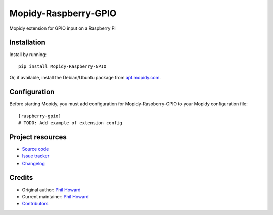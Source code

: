 ****************************
Mopidy-Raspberry-GPIO
****************************

.. image:: https://img.shields.io/pypi/v/Mopidy-Raspberry-GPIO.svg?style=flat
    :target: https://pypi.org/project/Mopidy-Raspberry-GPIO/
    :alt: Latest PyPI version

.. image:: https://img.shields.io/travis/pimoroni/mopidy-raspberry-gpio/master.svg?style=flat
    :target: https://travis-ci.org/pimoroni/mopidy-raspberry-gpio
    :alt: Travis CI build status

.. image:: https://img.shields.io/coveralls/pimoroni/mopidy-raspberry-gpio/master.svg?style=flat
   :target: https://coveralls.io/r/pimoroni/mopidy-raspberry-gpio
   :alt: Test coverage

Mopidy extension for GPIO input on a Raspberry Pi


Installation
============

Install by running::

    pip install Mopidy-Raspberry-GPIO

Or, if available, install the Debian/Ubuntu package from `apt.mopidy.com
<https://apt.mopidy.com/>`_.


Configuration
=============

Before starting Mopidy, you must add configuration for
Mopidy-Raspberry-GPIO to your Mopidy configuration file::

    [raspberry-gpio]
    # TODO: Add example of extension config


Project resources
=================

- `Source code <https://github.com/pimoroni/mopidy-raspberry-gpio>`_
- `Issue tracker <https://github.com/pimoroni/mopidy-raspberry-gpio/issues>`_
- `Changelog <https://github.com/pimoroni/mopidy-raspberry-gpio/blob/master/CHANGELOG.rst>`_


Credits
=======

- Original author: `Phil Howard <https://github.com/pimoroni>`__
- Current maintainer: `Phil Howard <https://github.com/pimoroni>`__
- `Contributors <https://github.com/pimoroni/mopidy-raspberry-gpio/graphs/contributors>`_
